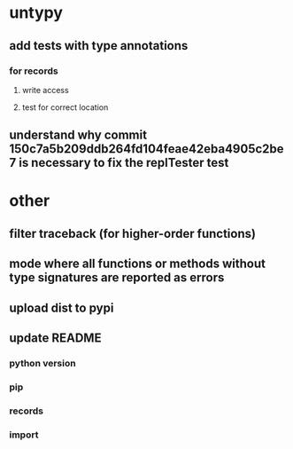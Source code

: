 * untypy
** add tests with type annotations
*** for records
**** write access
**** test for correct location
** understand why commit 150c7a5b209ddb264fd104feae42eba4905c2be7 is necessary to fix the replTester test
* other
** filter traceback (for higher-order functions)
** mode where all functions or methods without type signatures are reported as errors
** upload dist to pypi
** update README
*** python version
*** pip
*** records
*** import
